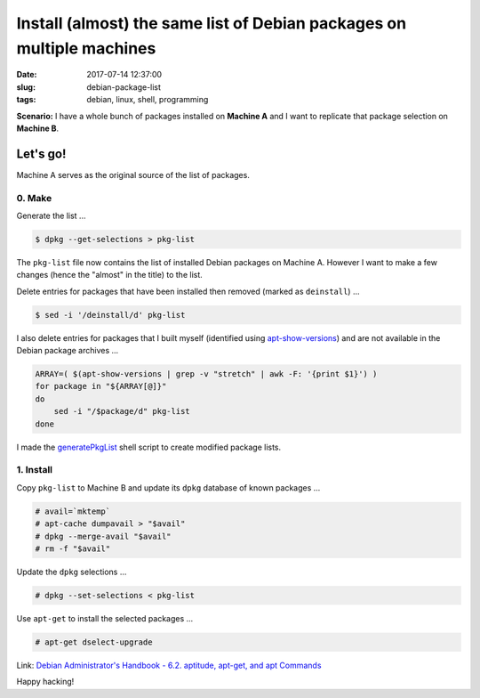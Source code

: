 ======================================================================
Install (almost) the same list of Debian packages on multiple machines
======================================================================

:date: 2017-07-14 12:37:00
:slug: debian-package-list
:tags: debian, linux, shell, programming

**Scenario:** I have a whole bunch of packages installed on **Machine A** and I want to replicate that package selection on **Machine B**.

Let's go!
=========

Machine A serves as the original source of the list of packages.

0. Make
-------

Generate the list ...

.. code-block:: bash

    $ dpkg --get-selections > pkg-list
    
The ``pkg-list`` file now contains the list of installed Debian packages on Machine A. However I want to make a few changes (hence the "almost" in the title) to the list.

Delete entries for packages that have been installed then removed (marked as ``deinstall``) ...

.. code-block:: bash

    $ sed -i '/deinstall/d' pkg-list
    
I also delete entries for packages that I built myself (identified using `apt-show-versions <https://tracker.debian.org/pkg/apt-show-versions>`_) and are not available in the Debian package archives ...

.. code-block:: bash

    ARRAY=( $(apt-show-versions | grep -v "stretch" | awk -F: '{print $1}') )
    for package in "${ARRAY[@]}"
    do
        sed -i "/$package/d" pkg-list
    done

I made the `generatePkgList <https://github.com/vonbrownie/homebin/blob/master/generatePkgList>`_ shell script to create modified package lists.

1. Install
----------

Copy ``pkg-list`` to Machine B and update its ``dpkg`` database of known packages ...

.. code-block:: bash

    # avail=`mktemp`
    # apt-cache dumpavail > "$avail"
    # dpkg --merge-avail "$avail"
    # rm -f "$avail"

Update the ``dpkg`` selections ...

.. code-block:: bash

    # dpkg --set-selections < pkg-list

Use ``apt-get`` to install the selected packages ...

.. code-block:: bash

    # apt-get dselect-upgrade

Link: `Debian Administrator's Handbook - 6.2. aptitude, apt-get, and apt Commands <https://debian-handbook.info/browse/stable/sect.apt-get.html>`_

Happy hacking!
